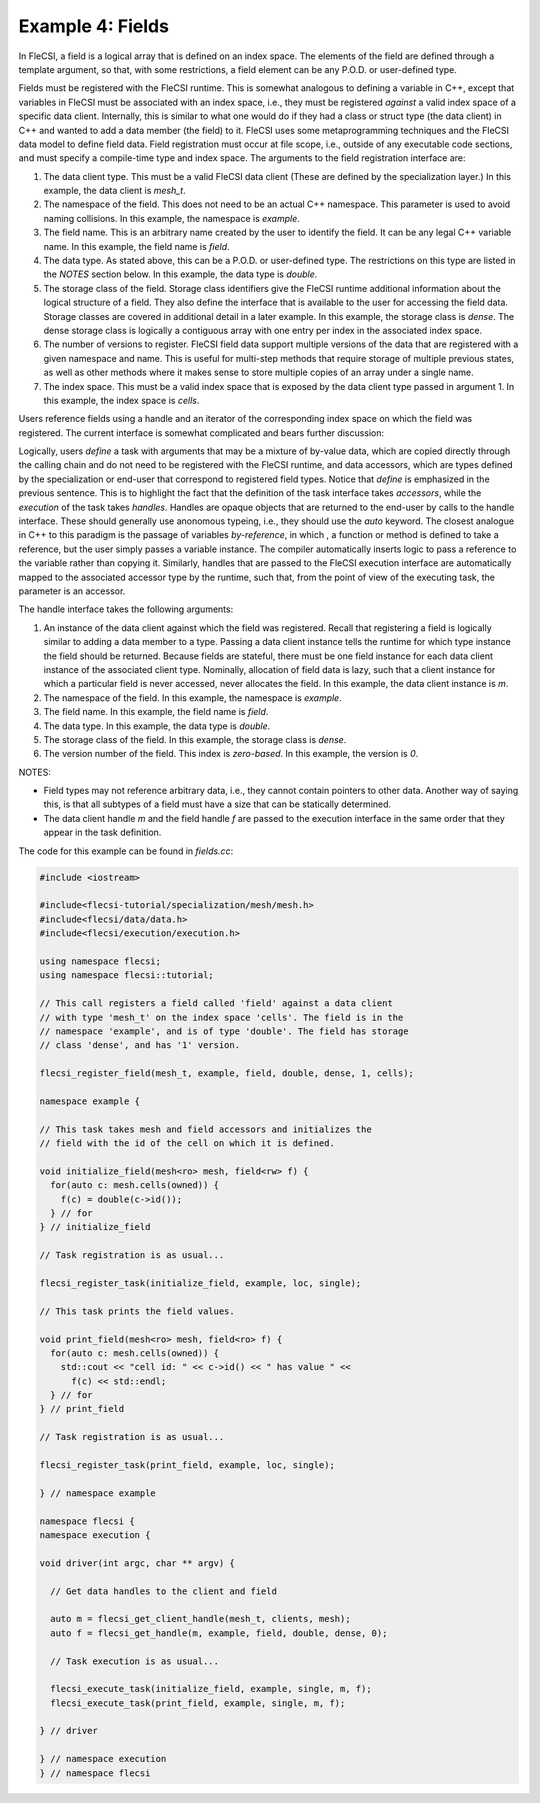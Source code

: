 Example 4: Fields
=================

In FleCSI, a field is a logical array that is defined on an index space.
The elements of the field are defined through a template argument, so
that, with some restrictions, a field element can be any P.O.D. or
user-defined type.

Fields must be registered with the FleCSI runtime. This is somewhat
analogous to defining a variable in C++, except that variables in FleCSI
must be associated with an index space, i.e., they must be registered
*against* a valid index space of a specific data client. Internally,
this is similar to what one would do if they had a class or struct type
(the data client) in C++ and wanted to add a data member (the field) to
it. FleCSI uses some metaprogramming techniques and the FleCSI data
model to define field data. Field registration must occur at file scope,
i.e., outside of any executable code sections, and must specify a
compile-time type and index space. The arguments to the field
registration interface are:

1. The data client type. This must be a valid FleCSI data client (These
   are defined by the specialization layer.) In this example, the data
   client is *mesh_t*.

2. The namespace of the field. This does not need to be an actual C++
   namespace. This parameter is used to avoid naming collisions. In this
   example, the namespace is *example*.

3. The field name. This is an arbitrary name created by the user to
   identify the field. It can be any legal C++ variable name. In this
   example, the field name is *field*.

4. The data type. As stated above, this can be a P.O.D. or user-defined
   type. The restrictions on this type are listed in the *NOTES* section
   below. In this example, the data type is *double*.

5. The storage class of the field. Storage class identifiers give the
   FleCSI runtime additional information about the logical structure of a
   field. They also define the interface that is available to the user for
   accessing the field data. Storage classes are covered in additional
   detail in a later example. In this example, the storage class is
   *dense*. The dense storage class is logically a contiguous array with
   one entry per index in the associated index space.

6. The number of versions to register. FleCSI field data support
   multiple versions of the data that are registered with a given
   namespace and name. This is useful for multi-step methods that
   require storage of multiple previous states, as well as other methods
   where it makes sense to store multiple copies of an array under a single
   name.

7. The index space. This must be a valid index space that is exposed by
   the data client type passed in argument 1. In this example, the index
   space is *cells*.

Users reference fields using a handle and an iterator of the
corresponding index space on which the field was registered. The current
interface is somewhat complicated and bears further discussion:

Logically, users *define* a task with arguments that may be a mixture of
by-value data, which are copied directly through the calling chain and
do not need to be registered with the FleCSI runtime, and data
accessors, which are types defined by the specialization or end-user
that correspond to registered field types. Notice that *define* is
emphasized in the previous sentence. This is to highlight the fact that
the definition of the task interface takes *accessors*, while the
*execution* of the task takes *handles*. Handles are opaque objects that
are returned to the end-user by calls to the handle interface. These
should generally use anonomous typeing, i.e., they should use the *auto*
keyword. The closest analogue in C++ to this paradigm is the passage of
variables *by-reference*, in which , a function or method is defined to
take a reference, but the user simply passes a variable instance. The
compiler automatically inserts logic to pass a reference to the variable
rather than copying it. Similarly, handles that are passed to the FleCSI
execution interface are automatically mapped to the associated accessor
type by the runtime, such that, from the point of view of the executing
task, the parameter is an accessor.

The handle interface takes the following arguments:

1. An instance of the data client against which the field was
   registered. Recall that registering a field is logically similar to
   adding a data member to a type. Passing a data client instance tells
   the runtime for which type instance the field should be returned.
   Because fields are stateful, there must be one field instance for
   each data client instance of the associated client type. Nominally,
   allocation of field data is lazy, such that a client instance for
   which a particular field is never accessed, never allocates the
   field. In this example, the data client instance is *m*.

2. The namespace of the field. In this example, the namespace is *example*.

3. The field name. In this example, the field name is *field*.

4. The data type. In this example, the data type is *double*.

5. The storage class of the field. In this example, the storage class is
   *dense*.

6. The version number of the field. This index is *zero-based*. In this
   example, the version is *0*.

NOTES:

* Field types may not reference arbitrary data, i.e., they cannot
  contain pointers to other data. Another way of saying this, is that
  all subtypes of a field must have a size that can be statically
  determined.

* The data client handle *m* and the field handle *f* are passed to the
  execution interface in the same order that they appear in the task
  definition.

The code for this example can be found in *fields.cc*:

.. code-block:: cpp

  #include <iostream>

  #include<flecsi-tutorial/specialization/mesh/mesh.h>
  #include<flecsi/data/data.h>
  #include<flecsi/execution/execution.h>

  using namespace flecsi;
  using namespace flecsi::tutorial;

  // This call registers a field called 'field' against a data client
  // with type 'mesh_t' on the index space 'cells'. The field is in the
  // namespace 'example', and is of type 'double'. The field has storage
  // class 'dense', and has '1' version.

  flecsi_register_field(mesh_t, example, field, double, dense, 1, cells);

  namespace example {

  // This task takes mesh and field accessors and initializes the
  // field with the id of the cell on which it is defined.

  void initialize_field(mesh<ro> mesh, field<rw> f) {
    for(auto c: mesh.cells(owned)) {
      f(c) = double(c->id());
    } // for
  } // initialize_field

  // Task registration is as usual...

  flecsi_register_task(initialize_field, example, loc, single);

  // This task prints the field values.

  void print_field(mesh<ro> mesh, field<ro> f) {
    for(auto c: mesh.cells(owned)) {
      std::cout << "cell id: " << c->id() << " has value " <<
        f(c) << std::endl;
    } // for
  } // print_field

  // Task registration is as usual...

  flecsi_register_task(print_field, example, loc, single);

  } // namespace example

  namespace flecsi {
  namespace execution {

  void driver(int argc, char ** argv) {

    // Get data handles to the client and field

    auto m = flecsi_get_client_handle(mesh_t, clients, mesh);
    auto f = flecsi_get_handle(m, example, field, double, dense, 0);

    // Task execution is as usual...

    flecsi_execute_task(initialize_field, example, single, m, f);
    flecsi_execute_task(print_field, example, single, m, f);

  } // driver

  } // namespace execution
  } // namespace flecsi

.. vim: set tabstop=2 shiftwidth=2 expandtab fo=cqt tw=72 :
